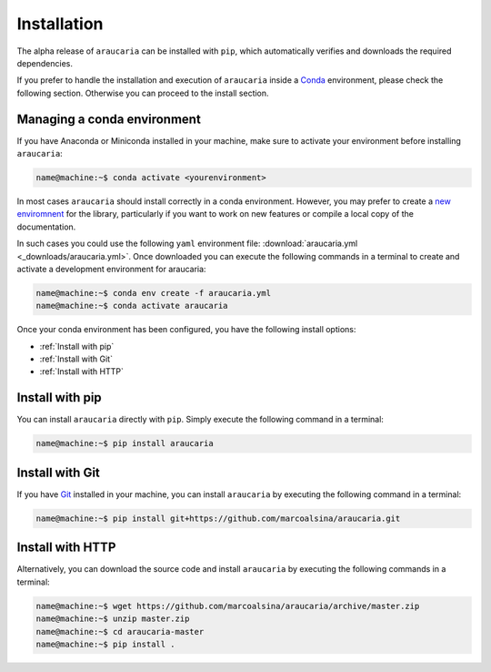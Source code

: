 Installation
============

The alpha release of ``araucaria`` can be installed with ``pip``, which automatically verifies and downloads the required dependencies.

If you prefer to handle the installation and execution of ``araucaria`` inside a `Conda <https://docs.conda.io/en/latest/>`_ environment, please check the following section. Otherwise you can proceed to the install section.

Managing a conda environment
----------------------------

If you have Anaconda or Miniconda installed in your machine, make sure to activate your environment before installing ``araucaria``:

.. code-block:: bash

   name@machine:~$ conda activate <yourenvironment>

In most cases ``araucaria`` should install correctly in a conda environment. However, you may prefer to create a `new enviromnent <https://docs.conda.io/projects/conda/en/latest/user-guide/tasks/manage-environments.html#creating-an-environment-from-an-environment-yml-file>`_ for the library, particularly if you want to work on new features or compile a local copy of the documentation.

In such cases you could use the following ``yaml`` environment file: :download:`araucaria.yml <_downloads/araucaria.yml>`.
Once downloaded you can execute the following commands in a terminal to create and activate a development environment for araucaria:

.. code-block:: bash

	name@machine:~$ conda env create -f araucaria.yml
	name@machine:~$ conda activate araucaria

Once your conda environment has been configured, you have the following install options:

- :ref:`Install with pip`
- :ref:`Install with Git`
- :ref:`Install with HTTP`

Install with pip
----------------
You can install ``araucaria`` directly with ``pip``. Simply execute the following command in a terminal:

.. code-block:: bash

	name@machine:~$ pip install araucaria


Install with Git
----------------

If you have `Git <https://git-scm.com/>`_ installed in your machine, you can install ``araucaria`` by executing the following command in a terminal:

.. code-block:: bash

   name@machine:~$ pip install git+https://github.com/marcoalsina/araucaria.git


Install with HTTP
-----------------

Alternatively, you can download the source code and install ``araucaria`` by executing
the following commands in a terminal:

.. code-block:: bash

    name@machine:~$ wget https://github.com/marcoalsina/araucaria/archive/master.zip
    name@machine:~$ unzip master.zip
    name@machine:~$ cd araucaria-master
    name@machine:~$ pip install .
